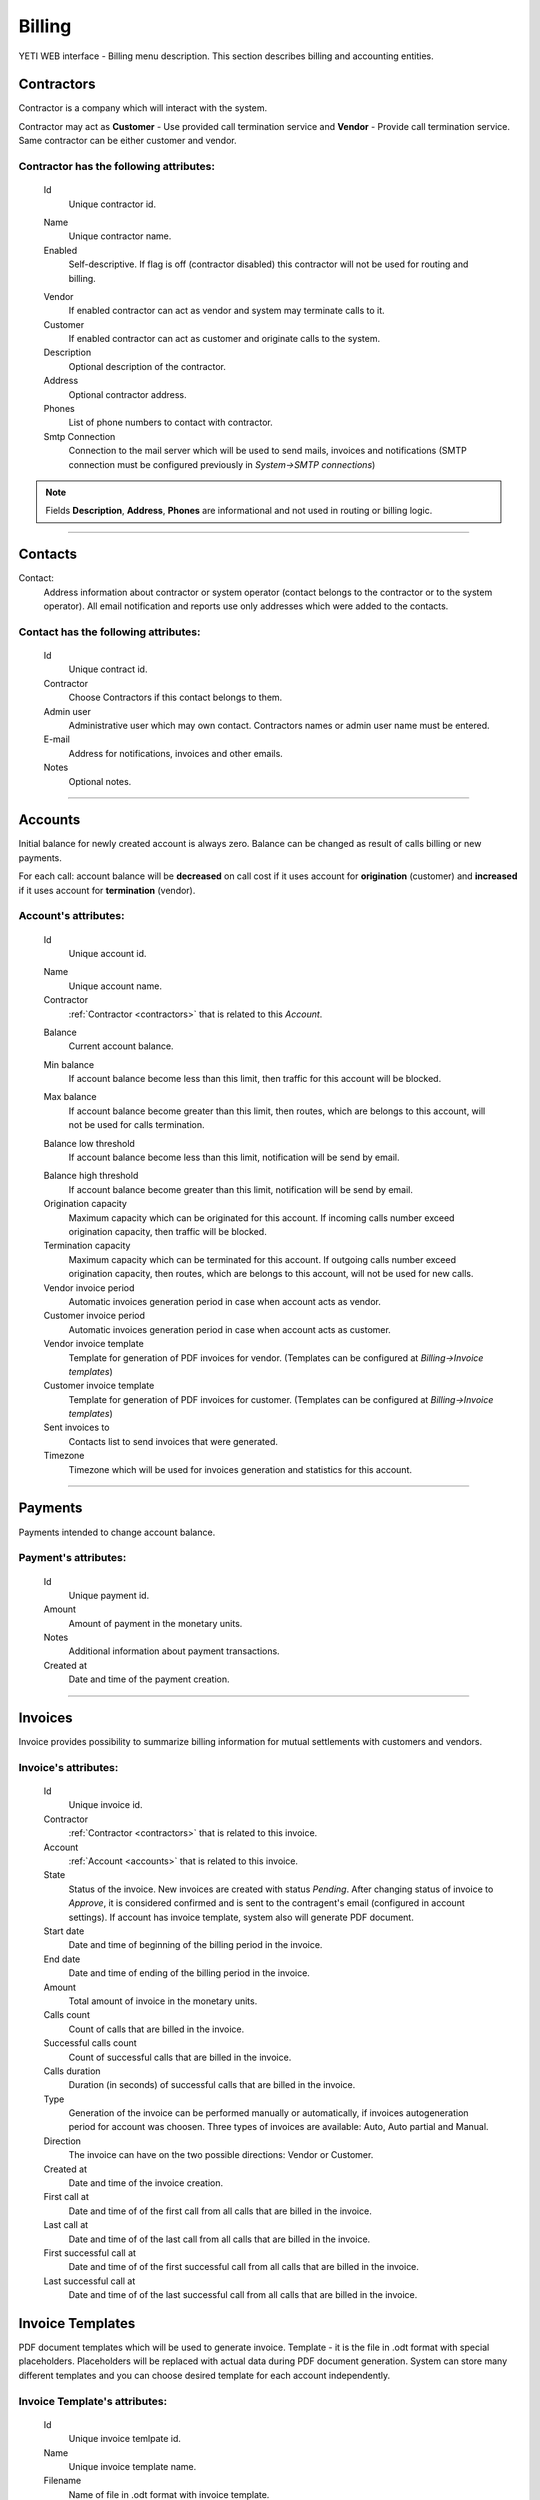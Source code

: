 =======
Billing
=======

YETI WEB interface - Billing menu description. This section describes billing and accounting entities.

.. _contractors:

Contractors
~~~~~~~~~~~

Contractor is a company which will interact with the system.

Contractor may act as **Customer** - Use provided call termination service and **Vendor** - Provide call termination service. Same contractor can be either customer and vendor.

**Contractor** has the following attributes:
````````````````````````````````````````````

    .. _contractor_id:

    Id
        Unique contractor id.

    .. _contractor_name:

    Name
        Unique contractor name.
    Enabled
        Self-descriptive.
        If flag is off (contractor disabled) this contractor will not be used for routing and billing.

    .. _contractor_vendor:

    Vendor
        If enabled contractor can act as vendor and system may terminate calls to it.
    Customer
        If enabled contractor can act as customer and originate calls to the system.
    Description
        Optional description of the contractor.
    Address
        Optional contractor address.
    Phones
        List of phone numbers to contact with contractor.
    Smtp Connection
        Connection to the mail server which will be used to send mails, invoices and notifications
        (SMTP connection must be configured previously in *System->SMTP connections*)

.. note:: Fields **Description**, **Address**, **Phones** are informational and not used in routing or billing logic.

----

.. _contacts:

Contacts
~~~~~~~~

Contact:
    Address information about contractor or system operator (contact belongs to the contractor or to the system operator).
    All email notification and reports use only addresses which were added to the contacts.

**Contact** has the following attributes:
`````````````````````````````````````````
    Id
        Unique contract id.
    Contractor
        Choose Contractors if this contact belongs to them.
    Admin user
        Administrative user which may own contact.
        Contractors names or admin user name must be entered.
    E-mail
        Address for notifications, invoices and other emails.
    Notes
        Optional notes.

----

.. _accounts:

Accounts
~~~~~~~~

Initial balance for newly created account is always zero.
Balance can be changed as result of calls billing or new payments.

For each call:
account balance will be **decreased** on call cost if it uses account for **origination** (customer)
and **increased** if it uses account for **termination** (vendor).


**Account**'s attributes:
`````````````````````````

    .. _account_id:

    Id
        Unique account id.

    .. _account_name:

    Name
        Unique account name.
    Contractor
        :ref:`Contractor <contractors>` that is related to this *Account*.

    .. _account_balance:

    Balance
        Current account balance.

    .. _account_min_balance:

    Min balance
        If account balance become less than this limit, then traffic for this account will be blocked.

    .. _account_max_balance:

    Max balance
        If account balance become greater than this limit, then routes, which are belongs to this account, will not be used for calls termination.

    .. _account_balance_low_threshold:

    Balance low threshold
        If account balance become less than this limit, notification will be send by email.

    .. _account_balance_high_threshold:

    Balance high threshold    
        If account balance become greater than this limit, notification will be send by email.
    Origination capacity
        Maximum capacity which can be originated for this account.
        If incoming calls number exceed origination capacity, then traffic will be blocked.
    Termination capacity
        Maximum capacity which can be terminated for this account.
        If outgoing calls number exceed origination capacity, then routes, which are belongs to this account, will not be used for new calls.
    Vendor invoice period
        Automatic invoices generation period in case when account acts as vendor.
    Customer invoice period
        Automatic invoices generation period in case when account acts as customer.
    Vendor invoice template
        Template for generation of PDF invoices for vendor.
        (Templates can be configured at *Billing->Invoice templates*)
    Customer invoice template
        Template for generation of PDF invoices for customer.
        (Templates can be configured at *Billing->Invoice templates*)
    Sent invoices to
        Contacts list to send invoices that were generated.
    Timezone
        Timezone which will be used for invoices generation and statistics for this account.

----

Payments
~~~~~~~~

Payments intended to change account balance.

**Payment**'s attributes:
`````````````````````````
    Id
        Unique payment id.
    Amount
        Amount of payment in the monetary units.
    Notes            
        Additional information about payment transactions.
    Created at
        Date and time of the payment creation.

----

.. _invoices:

Invoices
~~~~~~~~

Invoice provides possibility to summarize billing information for mutual settlements with customers and vendors.

**Invoice**'s attributes:
`````````````````````````
    Id
        Unique invoice id.
    Contractor
        :ref:`Contractor <contractors>` that is related to this invoice.
    Account
        :ref:`Account <accounts>` that is related to this invoice.
    State
        Status of the invoice. New invoices are created with status *Pending*.
        After changing status of invoice to *Approve*, it is considered confirmed and is sent to the contragent's email (configured in account settings).
        If account has invoice template, system also will generate PDF document.
    Start date
        Date and time of beginning of the billing period in the invoice.
    End date
        Date and time of ending of the billing period in the invoice.
    Amount
        Total amount of invoice in the monetary units.
    Calls count
        Count of calls that are billed in the invoice.
    Successful calls count
        Count of successful calls that are billed in the invoice.
    Calls duration
        Duration (in seconds) of successful calls that are billed in the invoice.
    Type
        Generation of the invoice can be performed manually or automatically, if invoices autogeneration period for account was choosen.
        Three types of invoices are available: Auto, Auto partial and Manual.
    Direction
        The invoice can have on the two possible directions: Vendor or Customer.
    Created at
        Date and time of the invoice creation.
    First call at
        Date and time of of the first call from all calls that are billed in the invoice.
    Last call at
        Date and time of of the last call from all calls that are billed in the invoice.
    First successful call at
        Date and time of of the first successful call from all calls that are billed in the invoice.
    Last successful call at
        Date and time of of the last successful call from all calls that are billed in the invoice.
            
Invoice Templates
~~~~~~~~~~~~~~~~~

PDF document templates which will be used to generate invoice.
Template - it is the file in .odt format with special placeholders.
Placeholders will be replaced with actual data during PDF document generation.
System can store many different templates and you can choose desired template for each account independently.

**Invoice Template**'s attributes:
``````````````````````````````````
    Id
        Unique invoice temlpate id.
    Name
        Unique invoice template name.
    Filename 
        Name of file in .odt format with invoice template.
    Sha1
        Result of calculation of Secure Hash Algorithm 1 (SHA1) for the file with invoice template.
    Created at
        Date and time of the invoice template creation.

.. note:: Currently following placeholders are supported in the invoice templates:

   -    [ACC_NAME]	Account name

   -    [ACC_BALANCE]	Account balance

   -    [ACC_BALANCE_DECORATED]	Account balance rounded

   -    [ACC_MIN_BALANCE]	Account minimal balance threshold
   -    [ACC_MIN_BALANCE_DECORATED]	Account minimal balance threshold rounded
   -    [ACC_MAX_BALANCE]	Account minimal balance threshold
   -    [ACC_MAX_BALANCE_DECORATED]	Account minimal balance threshold rounded
   -    [ACC_INV_PERIOD]	Account invoice period
   -    [CONTRACTOR_NAME]	Contractor name
   -    [CONTRACTOR_ADDRESS]	Contractor address
   -    [CONTRACTOR_PHONES]	Contractor phones
   -    [INV_ID]	ID of generated invoice
   -    [INV_CREATED_AT]	Date and time of the invoice creation
   -    [INV_START_DATE]	Begin of the invoice period
   -    [INV_END_DATE]	End of invoice period
   -    [INV_AMOUNT]	Invoice total amount
   -    [INV_AMOUNT_DECORATED]	Invoice total amount in human format
   -    [INV_CALLS_COUNT]	Total count of calls that are billed in the invoice
   -    [INV_SUCCESSFUL_CALLS_COUNT]	Count of successful calls that are billed in the invoice
   -    [INV_CALLS_DURATIONM]	Duration of successful calls that are billed in the invoice (format MINUTES:SECONDS, f.e. 5:30 = 5 minutes and 30 seconds)
   -    [INV_CALLS_DURATION_DEC]	Duration of successful calls (in minutes) that are billed in the invoice (format MINUTES.PART_OF_MINUTES, f.e. 5.5 = 5 minutes and 30 seconds)
   -    [INV_CALLS_DURATION]	Duration (in seconds) of successful calls that are billed in the invoice
   -    [INV_FIRST_CALL_AT]	Date and time of of the first call from all calls that are billed in the invoice
   -    [INV_FIRST_SUCCESSFUL_CALL_AT]	Date and time of of the first successful call from all calls that are billed in the invoice
   -    [INV_LAST_CALL_AT]	Date and time of of the last call from all calls that are billed in the invoice
   -    [INV_LAST_SUCCESSFUL_CALL_AT]	Date and time of of the last successful call from all calls that are billed in the invoice

